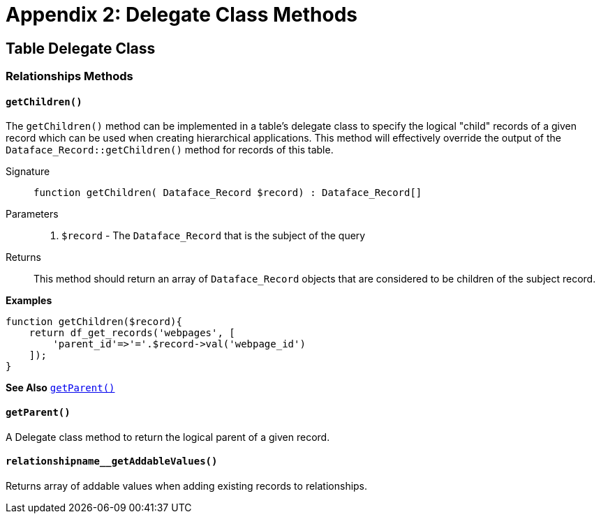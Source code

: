 [part_appendix_delegate_methods]
= Appendix 2: Delegate Class Methods

== Table Delegate Class

=== Relationships Methods

[#delegate-getChildren]
==== `getChildren()`

The `getChildren()` method can be implemented in a table's delegate class to specify the logical "child" records of a given record which can be used when creating hierarchical applications. This method will effectively override the output of the `Dataface_Record::getChildren()` method for records of this table.

Signature::
`function getChildren( Dataface_Record $record) : Dataface_Record[]`

Parameters::
. `$record` - The `Dataface_Record` that is the subject of the query

Returns::
This method should return an array of `Dataface_Record` objects that are considered to be children of the subject record.

*Examples*

[source,php]
----
function getChildren($record){
    return df_get_records('webpages', [
        'parent_id'=>'='.$record->val('webpage_id')
    ]);
}
----

*See Also* <<delegate-getParent>>

[#delegate-getParent]
==== `getParent()`

A Delegate class method to return the logical parent of a given record.

[#delegate-relationshipname__getAddableValues]
==== `relationshipname__getAddableValues()`

Returns array of addable values when adding existing records to relationships.